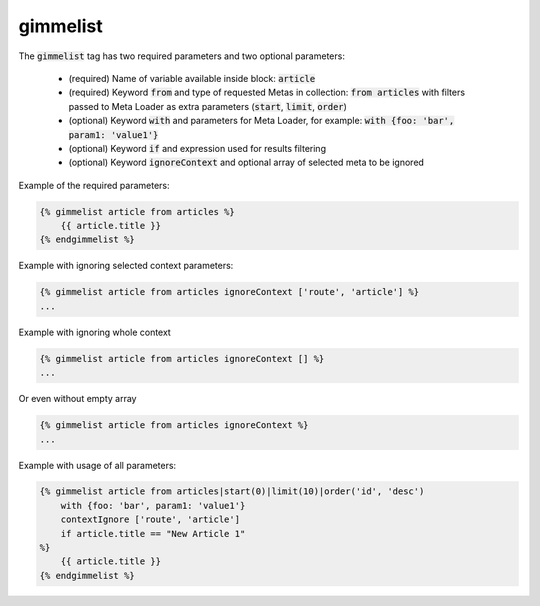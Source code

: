 gimmelist
`````````

The :code:`gimmelist` tag has two required parameters and two optional parameters:

 * (required) Name of variable available inside block: :code:`article`
 * (required) Keyword :code:`from` and type of requested Metas in collection: :code:`from articles` with filters passed to Meta Loader as extra parameters (:code:`start`, :code:`limit`, :code:`order`)
 * (optional) Keyword :code:`with` and parameters for Meta Loader, for example: :code:`with {foo: 'bar', param1: 'value1'}`
 * (optional) Keyword :code:`if` and expression used for results filtering
 * (optional) Keyword :code:`ignoreContext` and optional array of selected meta to be ignored

Example of the required parameters:

.. code-block:: twig

    {% gimmelist article from articles %}
        {{ article.title }}
    {% endgimmelist %}

Example with ignoring selected context parameters:

.. code-block:: twig

    {% gimmelist article from articles ignoreContext ['route', 'article'] %}
    ...

Example with ignoring whole context

.. code-block:: twig

    {% gimmelist article from articles ignoreContext [] %}
    ...

Or even without empty array

.. code-block:: twig

    {% gimmelist article from articles ignoreContext %}
    ...

Example with usage of all parameters:

.. code-block:: twig

    {% gimmelist article from articles|start(0)|limit(10)|order('id', 'desc')
        with {foo: 'bar', param1: 'value1'}
        contextIgnore ['route', 'article']
        if article.title == "New Article 1"
    %}
        {{ article.title }}
    {% endgimmelist %}
